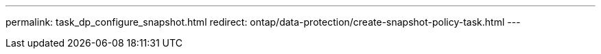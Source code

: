 ---
permalink: task_dp_configure_snapshot.html
redirect: ontap/data-protection/create-snapshot-policy-task.html
---

// 2025-May-23, ONTAPDOC-2013
